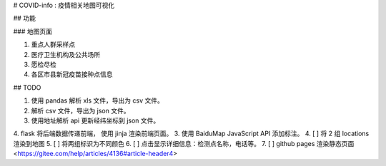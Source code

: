 # COVID-info : 疫情相关地图可视化

## 功能

### 地图页面

1. 重点人群采样点
2. 医疗卫生机构及公共场所
3. 愿检尽检
4. 各区市县新冠疫苗接种点信息

## TODO

1. 使用 pandas 解析 xls 文件，导出为 csv 文件。
2. 解析 csv 文件，导出为 json 文件。
3. 使用地址解析 api 更新经纬坐标到 json 文件。
4. flask 将后端数据传递前端， 使用 jinja 渲染前端页面。
3. 使用 BaiduMap JavaScript API 添加标注。
4. [ ] 将 2 组 locations 渲染到地图
5. [ ] 将两组标识为不同颜色
6. [ ] 点击显示详细信息：检测点名称，电话等。
7. [ ] github pages 渲染静态页面
<https://gitee.com/help/articles/4136#article-header4>
